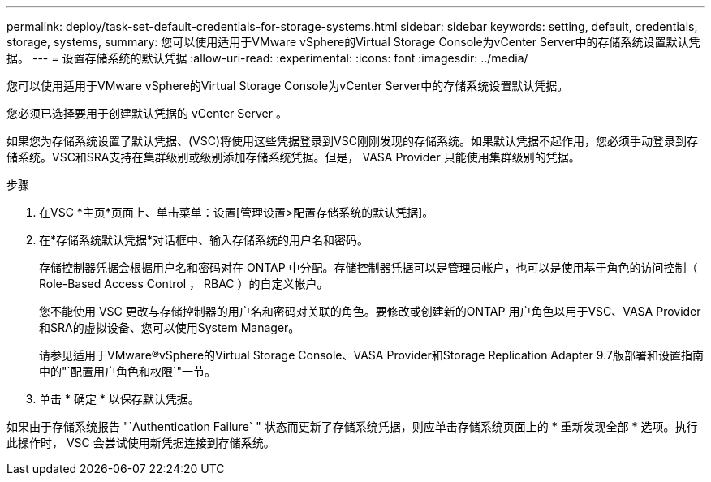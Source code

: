 ---
permalink: deploy/task-set-default-credentials-for-storage-systems.html 
sidebar: sidebar 
keywords: setting, default, credentials, storage, systems, 
summary: 您可以使用适用于VMware vSphere的Virtual Storage Console为vCenter Server中的存储系统设置默认凭据。 
---
= 设置存储系统的默认凭据
:allow-uri-read: 
:experimental: 
:icons: font
:imagesdir: ../media/


[role="lead"]
您可以使用适用于VMware vSphere的Virtual Storage Console为vCenter Server中的存储系统设置默认凭据。

您必须已选择要用于创建默认凭据的 vCenter Server 。

如果您为存储系统设置了默认凭据、(VSC)将使用这些凭据登录到VSC刚刚发现的存储系统。如果默认凭据不起作用，您必须手动登录到存储系统。VSC和SRA支持在集群级别或级别添加存储系统凭据。但是， VASA Provider 只能使用集群级别的凭据。

.步骤
. 在VSC *主页*页面上、单击菜单：设置[管理设置>配置存储系统的默认凭据]。
. 在*存储系统默认凭据*对话框中、输入存储系统的用户名和密码。
+
存储控制器凭据会根据用户名和密码对在 ONTAP 中分配。存储控制器凭据可以是管理员帐户，也可以是使用基于角色的访问控制（ Role-Based Access Control ， RBAC ）的自定义帐户。

+
您不能使用 VSC 更改与存储控制器的用户名和密码对关联的角色。要修改或创建新的ONTAP 用户角色以用于VSC、VASA Provider和SRA的虚拟设备、您可以使用System Manager。

+
请参见适用于VMware®vSphere的Virtual Storage Console、VASA Provider和Storage Replication Adapter 9.7版部署和设置指南中的"`配置用户角色和权限`"一节。

. 单击 * 确定 * 以保存默认凭据。


如果由于存储系统报告 "`Authentication Failure` " 状态而更新了存储系统凭据，则应单击存储系统页面上的 * 重新发现全部 * 选项。执行此操作时， VSC 会尝试使用新凭据连接到存储系统。

